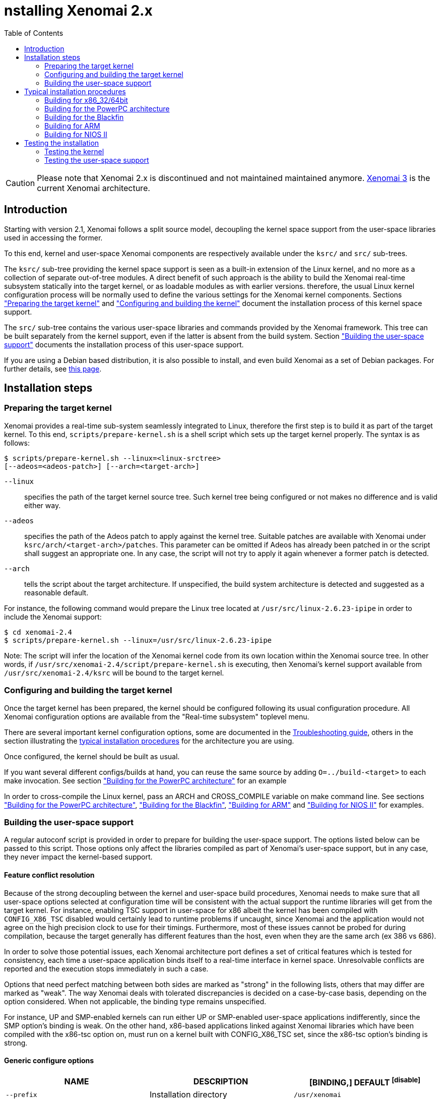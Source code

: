 :toc:

nstalling Xenomai 2.x
======================

[CAUTION]
Please note that Xenomai 2.x is discontinued and not maintained
maintained anymore. link:Introducing_Xenomai_3[Xenomai 3] is the
current Xenomai architecture.

Introduction
------------

Starting with version 2.1, Xenomai follows a split source model,
decoupling the kernel space support from the user-space libraries used
in accessing the former.

To this end, kernel and user-space Xenomai components are respectively
available under the +ksrc/+ and +src/+ sub-trees.

The +ksrc/+ sub-tree providing the kernel space support is seen as a
built-in extension of the Linux kernel, and no more as a collection of
separate out-of-tree modules. A direct benefit of such approach is the
ability to build the Xenomai real-time subsystem statically into the
target kernel, or as loadable modules as with earlier versions.
therefore, the usual Linux kernel configuration process will be
normally used to define the various settings for the Xenomai kernel
components. Sections <<prepare-kernel,"Preparing the target kernel">>
and <<compile-kernel, "Configuring and building the kernel">>
document the installation process of this kernel space support.

The +src/+ sub-tree contains the various user-space libraries and
commands provided by the Xenomai framework. This tree can be built
separately from the kernel support, even if the latter is absent from
the build system. Section <<userspace,"Building the user-space support">>
documents the installation process of this user-space support.

If you are using a Debian based distribution, it is also possible to
install, and even build Xenomai as a set of Debian packages. For
further details, see link:Building_Debian_Packages[this page].

Installation steps
------------------

[[prepare-kernel]]
Preparing the target kernel
~~~~~~~~~~~~~~~~~~~~~~~~~~~

Xenomai provides a real-time sub-system seamlessly integrated to
Linux, therefore the first step is to build it as part of the target
kernel. To this end, +scripts/prepare-kernel.sh+ is a shell script which
sets up the target kernel properly. The syntax is as follows:

------------------------------------------------------------------------------
$ scripts/prepare-kernel.sh --linux=<linux-srctree>
[--adeos=<adeos-patch>] [--arch=<target-arch>]
------------------------------------------------------------------------------

+--linux+:: specifies the path of the target kernel source tree. Such
    kernel tree being configured or not makes no difference and is
    valid either way.

+--adeos+:: specifies the path of the Adeos patch to apply against the
    kernel tree. Suitable patches are available with Xenomai under
    +ksrc/arch/<target-arch>/patches+. This parameter can be omitted if
    Adeos has already been patched in or the script shall suggest an
    appropriate one. In any case, the script will not try to apply it
    again whenever a former patch is detected.

+--arch+:: tells the script about the target architecture. If
    unspecified, the build system architecture is detected and
    suggested as a reasonable default.

For instance, the following command would prepare the Linux tree
located at +/usr/src/linux-2.6.23-ipipe+ in order to include the Xenomai
support:

------------------------------------------------------------------------------
$ cd xenomai-2.4
$ scripts/prepare-kernel.sh --linux=/usr/src/linux-2.6.23-ipipe
------------------------------------------------------------------------------

Note: The script will infer the location of the Xenomai kernel code
from its own location within the Xenomai source tree. In other words,
if +/usr/src/xenomai-2.4/script/prepare-kernel.sh+ is executing, then
Xenomai's kernel support available from +/usr/src/xenomai-2.4/ksrc+ will
be bound to the target kernel.


[[compile-kernel]]
Configuring and building the target kernel
~~~~~~~~~~~~~~~~~~~~~~~~~~~~~~~~~~~~~~~~~~

Once the target kernel has been prepared, the kernel should be configured
following its usual configuration procedure. All Xenomai configuration
options are available from the "Real-time subsystem" toplevel menu.

There are several important kernel configuration options, some are
documented in the link:Troubleshooting[Troubleshooting guide], others
in the section illustrating the <<examples,typical installation
procedures>> for the architecture you are using.

Once configured, the kernel should be built as usual.

If you want several different configs/builds at hand, you can reuse
the same source by adding +O=../build-<target>+ to each make
invocation. See section <<powerpc,"Building for the PowerPC architecture">>
for an example

In order to cross-compile the Linux kernel, pass an ARCH and
CROSS_COMPILE variable on make command line. See sections
<<powerpc,"Building for the PowerPC architecture">>,
<<blackfin,"Building for the Blackfin">>, <<arm,"Building for ARM">>
and <<nios2,"Building for NIOS II">> for examples.


[[userspace]]
Building the user-space support
~~~~~~~~~~~~~~~~~~~~~~~~~~~~~~~

A regular autoconf script is provided in order to prepare for building
the user-space support. The options listed below can be passed to this
script. Those options only affect the libraries compiled as part of
Xenomai's user-space support, but in any case, they never impact the
kernel-based support.


Feature conflict resolution
^^^^^^^^^^^^^^^^^^^^^^^^^^^
Because of the strong decoupling between the kernel and user-space
build procedures, Xenomai needs to make sure that all user-space
options selected at configuration time will be consistent with the
actual support the runtime libraries will get from the target
kernel. For instance, enabling TSC support in user-space for x86
albeit the kernel has been compiled with +CONFIG_X86_TSC+ disabled would
certainly lead to runtime problems if uncaught, since Xenomai and the
application would not agree on the high precision clock to use for
their timings.  Furthermore, most of these issues cannot be probed for
during compilation, because the target generally has different
features than the host, even when they are the same arch (ex 386 vs 686).

In order to solve those potential issues, each Xenomai architecture
port defines a set of critical features which is tested for
consistency, each time a user-space application binds itself to a
real-time interface in kernel space. Unresolvable conflicts are
reported and the execution stops immediately in such a case.

Options that need perfect matching between both sides are marked as
"strong" in the following lists, others that may differ are marked as
"weak". The way Xenomai deals with tolerated discrepancies is decided
on a case-by-case basis, depending on the option considered. When
not applicable, the binding type remains unspecified.

For instance, UP and SMP-enabled kernels can run either UP or
SMP-enabled user-space applications indifferently, since the SMP
option's binding is weak. On the other hand, x86-based applications
linked against Xenomai libraries which have been compiled with the
x86-tsc option on, must run on a kernel built with CONFIG_X86_TSC set,
since the x86-tsc option's binding is strong.


Generic configure options
^^^^^^^^^^^^^^^^^^^^^^^^^

[options="header",grid="cols",frame="topbot",cols="m,2*d"]
|============================================================================
^|NAME               ^|DESCRIPTION                    ^|[BINDING,] DEFAULT
footnoteref:[disable]

|--prefix             |Installation directory          |+/usr/xenomai+

|--enable-debug       |Enable debug symbols (+-g+)     |disabled

|--enable-smp         |Enable SMP support
		       footnote:[The SMP switch is used
		       to tell the build system whether
		       CPU synchronization instructions
		       should be emitted in atomic
		       constructs appearing in some
		       Xenomai libraries, enabling them
		       for SMP execution. This feature
		       is turned on by default on all
		       SMP-enabled architecture Xenomai
		       supports, i.e. x86_32/64,
		       powerpc_32/64 and ARM. One may
		       override this default setting
		       by passing +--disable-smp+ explicitely
		       for those architectures. +
 +
		       SMP-enabled userland code may run
		       over SMP or UP kernels. However,
		       Xenomai will deny running UP-only
		       userland code (i.e. when +--disable-smp+
		       is in effect) over an SMP kernel.]
						       |weak, enabled
|--with-atomic-ops=    |Selects which implementation of atomic
			access operations shall be used within
			Xenomai libraries:

			+--with-atomic-ops=builtins+ selects the
			GCC builtins, i.e. __sync_*()
			services.

			+--with-atomic-ops=ad-hoc+ selects the
			ad hoc Xenomai implementation.

			When this switch is not specified, a
			conservative choice is made depending
			on the target architecture.

			Unless the GCC toolchain is outdated (i.e.
			does not provide these operations) or broken,
			+--with-atomic-ops=builtins+ should be used.
							  | arch-dependent
|============================================================================


Arch-specific configure options
^^^^^^^^^^^^^^^^^^^^^^^^^^^^^^^

[options="header",grid="cols",frame="topbot",cols="m,2*d"]
|============================================================================
^|NAME              ^|DESCRIPTION                    ^|[BINDING,] DEFAULT
|--enable-x86-sep    |Enable x86 SEP instructions
		      for issuing syscalls.
		      You will also need NPTL.        |strong, enabled

|--enable-x86-tsc    |Enable x86 TSC for timings
		      You must have TSC for this.     |strong, enabled

|--enable-arm-tsc    |Enable ARM TSC emulation.
		      footnote:[In the unusual
		      situation where Xenomai kernel
		      support for the target SOC does
		      not support the kuser generic
		      emulation, pass this option to
		      use another tsc emulation.
		      See +--help+ for a list of valid
		      values.]                         |weak, kuser

|--enable-arm-quirks |Enable quirks for specific ARM
		     SOCs Currently sa1100 and
		     xscale3 are supported.	      |weak, disabled
|============================================================================

footnoteref:[disable,Each option enabled by default can be forcibly
disabled by passing +--disable-<option>+ to the _configure_ script]

Cross-compilation
^^^^^^^^^^^^^^^^^

In order to cross-compile Xenomai user-space support, you will need to
pass a +--host+ and +--build+ option to the _configure_ script. The
+--host+ option allow to select the architecture for which the
libraries and programs are built. The +--build+ option allows to
choose the architecture on which the compilation tools are run,
i.e. the system running the _configure_ script.

Since cross-compiling requires specific tools, such tools are
generally prefixed with the host architecture name; for example, a
compiler for the power PC architecture may be named
+powerpc-405-linux-gnu-gcc+.

When passing the option +--host=powerpc-405-linux-gnu+ to configure,
configure will automatically use +powerpc-405-linux-gnu-+ as a prefix
to all compilation tools names and infer the host architecture name
from this prefix. If configure is unable to infer the architecture
name from the cross-compilation tools prefix, you will have to
manually pass the name of all compilation tools using at least the CC
and LD, variables on configure command line. See sections
<<powerpc,"Building for the PowerPC architecture">> and
<<blackfin,"Building for the Blackfin">> for an example using the CC
and LD variable, or <<arm,"Building for ARM">> for an example using
the +--host+ argument.

The easiest way to build a GNU cross-compiler might involve using
crosstool-ng, available http://crosstool-ng.org/[here].

If you want to avoid to build your own cross compiler, you might if
find easier to use the ELDK. It includes the GNU cross development
tools, such as the compilers, binutils, gdb, etc., and a number of
pre-built target tools and libraries necessary to provide some
functionality on the target system. See
http://www.denx.de/wiki/DULG/ELDK[here] for further details.

Some other pre-built toolchains:

- Mentor Sourcery CodeBench Lite Edition, available
http://www.mentor.com/embedded-software/sourcery-tools/sourcery-codebench/editions/lite-edition/[here];
- Linaro toolchain (for the ARM architecture), available
https://launchpad.net/linaro-toolchain-binaries[here].


[[examples]]
Typical installation procedures
-------------------------------

The examples in following sections use the following conventions:

+$linux_tree+:: path to the target kernel sources
+$xenomai_root+:: path to the Xenomai sources
+$build_root+:: path to a clean build directory
+$staging_dir+:: path to a directory that will hold the installed file
 temporarily before they are moved to their final location; when used
 in a cross-compilation setup, it is usually a NFS mount point from
 the target's root directory to the local build host, as a
 consequence of which running +make{nbsp}DESTDIR=$staging_dir{nbsp}install+ on
 the host immediately updates the target system with the installed
 programs and libraries.


Building for x86_32/64bit
~~~~~~~~~~~~~~~~~~~~~~~~~

Since Linux 2.6.24, x86_32 and x86_64 trees are merged. Therefore,
building Xenomai for 2.6.24 or later is almost the same, regardless of
the 32/64bit issue. You should note, however, that it is not possible
to run xenomai libraries compiled for x86_32 with a kernel compiled
for x86_64.

Assuming that you want to build natively for a x86_64 system (x86_32
cross-build options from x86_64 appear between brackets), you would
typically run:

------------------------------------------------------------------------------
$ $xenomai_root/scripts/prepare-kernel.sh --arch=x86 \
  --adeos=$xenomai_root/ksrc/arch/x86/patches/adeos-ipipe-2.6.29.4-x86-X.Y-ZZ.patch \
  --linux=$linux_tree
$ cd $linux_tree
$ make [ARCH=i386] xconfig/gconfig/menuconfig
------------------------------------------------------------------------------
...configure the kernel (see also the recommended settings
link:Configuring_For_X86_Based_Dual_Kernels[here]).

Enable Xenomai options, then install as needed with:
------------------------------------------------------------------------------
$ make [ARCH=i386] bzImage modules
$ mkdir $build_root && cd $build_root
$ $xenomai_root/configure --enable-x86-sep \
  [--host=i686-linux CFLAGS="-m32 -O2" LDFLAGS="-m32"]
$ make install
------------------------------------------------------------------------------

Now, let's say that you really want to build Xenomai for a
Pentium-based x86 32bit platform running a legacy 2.6.23 kernel, using
the native host toolchain; the typical steps would be as follows:

------------------------------------------------------------------------------
$ $xenomai_root/scripts/prepare-kernel.sh --arch=i386 \
  --adeos=$xenomai_root/ksrc/arch/x86/patches/adeos-ipipe-2.6.23-i386-X.Y-ZZ.patch \
  --linux=$linux_tree
$ cd $linux_tree
$ make xconfig/gconfig/menuconfig
------------------------------------------------------------------------------
...configure the kernel (see also the recommended settings
link:Configuring_For_X86_Based_Dual_Kernels[here]).

Enable Xenomai options, then install as needed with:
------------------------------------------------------------------------------
$ make bzImage modules
$ mkdir $build_root && cd $build_root
$ $xenomai_root/configure --enable-x86-sep
$ make install
------------------------------------------------------------------------------

Similarly, for a legacy kernel on a 64bit platform, you would use:

------------------------------------------------------------------------------
$ $xenomai_root/scripts/prepare-kernel.sh --arch=x86_64 \
  --adeos=$xenomai_root/ksrc/arch/x86/patches/adeos-ipipe-2.6.23-x86_64-X.Y-ZZ.patch \
  --linux=$linux_tree
$ cd $linux_tree
$ make xconfig/gconfig/menuconfig
------------------------------------------------------------------------------
...configure the kernel (see also the recommended settings
link:Configuring_For_X86_Based_Dual_Kernels[here]).

Enable Xenomai options, then install as needed with:
------------------------------------------------------------------------------
$ make bzImage modules
$ mkdir $build_root && cd $build_root
$ $xenomai_root/configure
$ make install
------------------------------------------------------------------------------

Once the compilation has completed, /usr/xenomai should contain the
user-space librairies and header files you would use to build
applications that call Xenomai's real-time support in kernel space.

The remaining examples illustrate how to cross-compile Xenomai for
various architectures. Of course, you will have to install the proper
cross-compilation toolchain for the target system first, in order to
build Xenomai.


[[powerpc]]
Building for the PowerPC architecture
~~~~~~~~~~~~~~~~~~~~~~~~~~~~~~~~~~~~~

PowerPC has a legacy +arch/ppc+ branch, and a newer, current
+arch/powerpc+ tree. Xenomai supports both, but using +arch/powerpc+ is
definitely recommended. To help the preparation script to pick the
right one, you have to specify either +--arch=powerpc+ (current) or
+--arch=ppc+ (legacy). Afterwards, the rest should be a no-brainer:

A typical cross-compilation setup, in order to build Xenomai for a
lite5200 board running a recent 2.6.29.4 kernel. We use DENX's ELDK
cross-compiler:

------------------------------------------------------------------------------
$ $xenomai_root/scripts/prepare-kernel.sh --arch=powerpc \
  --adeos=$xenomai_root/ksrc/arch/powerpc/patches/adeos-ipipe-2.6.29.4-powerpc-2.6-00.patch \
  --linux=$linux_tree
$ cd $linux_tree
$ make ARCH=powerpc CROSS_COMPILE=ppc_6xx- xconfig/gconfig/menuconfig
------------------------------------------------------------------------------
...select the kernel and Xenomai options, save the configuration
------------------------------------------------------------------------------
$ make ARCH=powerpc CROSS_COMPILE=ppc_6xx- uImage modules
------------------------------------------------------------------------------
...manually install the u-boot image and modules to the proper location
------------------------------------------------------------------------------
$ cd $build_root
$ $xenomai_root/configure --host=powerpc-unknown-linux-gnu \
  CC=ppc_6xx-gcc AR=ppc_6xx-ar LD=ppc_6xx-ld
$ make DESTDIR=$staging_dir install
------------------------------------------------------------------------------

Another cross-compilation setup, in order to build Xenomai for a
powerpc64 PA-Semi board running a recent 2.6.29.4 kernel:

------------------------------------------------------------------------------
$ $xenomai_root/scripts/prepare-kernel.sh --arch=powerpc \
  --adeos=$xenomai_root/ksrc/arch/powerpc/patches/adeos-ipipe-2.6.29.4-powerpc-2.6-00.patch \
  --linux=$linux_tree
$ cd $linux_tree
$ make ARCH=powerpc CROSS_COMPILE=powerpc64-linux- xconfig/gconfig/menuconfig
------------------------------------------------------------------------------
...select the kernel and Xenomai options, save the configuration
------------------------------------------------------------------------------
$ make ARCH=powerpc CROSS_COMPILE=powerpc64-linux-
------------------------------------------------------------------------------
...manually install the vmlinux image and modules to the proper location
------------------------------------------------------------------------------
$ cd $build_root
$ $xenomai_root/configure --host=powerpc64-linux \
  CC=powerpc64-linux-gcc AR=powerpc64-linux-ar LD=powerpc64-linux-ld
$ make DESTDIR=$staging_dir install
------------------------------------------------------------------------------

Yet another cross-compilation setup, this time for building Xenomai
for a PowerPC-405-based system running a legacy +arch/ppc+ 2.6.14
kernel (we do support recent ones as well on this platform):

------------------------------------------------------------------------------
$ $xenomai_root/scripts/prepare-kernel.sh --arch=ppc \
  --adeos=$xenomai_root/ksrc/arch/powerpc/patches/adeos-ipipe-2.6.14-ppc-1.5-*.patch \
  --linux=$linux_tree
$ mkdir -p $build_root/linux
$ cd $linux_tree
$ make ARCH=ppc CROSS_COMPILE=ppc_4xx- O=$build_root/linux xconfig/gconfig/menuconfig
------------------------------------------------------------------------------
...select the kernel and Xenomai options, save the configuration
------------------------------------------------------------------------------
$ make ARCH=ppc CROSS_COMPILE=ppc_4xx- O=$build_root/linux bzImage modules
------------------------------------------------------------------------------
...manually install the kernel image, system map and modules to the proper location
------------------------------------------------------------------------------
$ make $build_root/xenomai && cd $build_root/xenomai
$ $xenomai_root/configure --build=i686-pc-linux-gnu --host=ppc-unknown-linux-gnu \
  CC=ppc_4xx-gcc LD=ppc_4xx-ld
$ make DESTDIR=$staging_dir install
------------------------------------------------------------------------------


[[blackfin]]
Building for the Blackfin
~~~~~~~~~~~~~~~~~~~~~~~~~

The Blackfin is an MMU-less, DSP-type architecture running uClinux.

------------------------------------------------------------------------------
$ $xenomai_root/scripts/prepare-kernel.sh --arch=blackfin \
  --adeos=$xenomai_root/ksrc/arch/blackfin/patches/adeos-ipipe-bf53x-*.patch \
  --linux=$linux_tree
$ cd $linux_tree
$ make ARCH=blackfin CROSS_COMPILE=bfin-uclinux- xconfig/gconfig/menuconfig
------------------------------------------------------------------------------
...select the kernel and Xenomai options, then compile with:
------------------------------------------------------------------------------
$ make linux image
------------------------------------------------------------------------------
...then install as needed
------------------------------------------------------------------------------
$ cp images/linux /tftpboot/...
------------------------------------------------------------------------------
...build the user-space support
------------------------------------------------------------------------------
$ mkdir $build_root && cd $build_root
$ $xenomai_root/configure --host=blackfin-unknown-linux-gnu \
  CC=bfin-linux-uclibc-gcc AR=bfin-linux-uclibc-ar LD=bfin-linux-uclibc-ld
$ make DESTDIR=$staging_dir install
------------------------------------------------------------------------------

You may also want to have a look at the hands-on description about
configuring and building a Xenomai system for the Blackfin
architecture, available at
http://docs.blackfin.uclinux.org/doku.php?id=linux-kernel:adeos[this
address].

[NOTE]
Xenomai uses the FDPIC shared library format on this architecture. In
case of problem running the testsuite, try restarting the last two
build steps, passing the +--disable-shared+ option to the "configure"
script.


[[arm]]
Building for ARM
~~~~~~~~~~~~~~~~

[NOTE]
Some ARM SOC Adeos patches are not part of the mainline Adeos tree, and are
delivered separately, mainly because they usually target non-mainline kernels
to which the mainline Adeos patch does not apply. To install these particular
patches, typically a particular non mainline kernel must be obtained, then the
patches applied in a certain order, then +prepare-kernel.sh+ can be run as
usual. +prepare-kernel.sh+ will detect that the kernel already contains Adeos
support and will skip the Adeos patch. For details on the particular Linux
version and patches to use for a particular SOC, see
+ksrc/arch/arm/patches/README+ in Xenomai sources.

Using codesourcery toolchain named +arm-none-linux-gnueabi-gcc+ and
compiling for a CSB637 board (AT91RM9200 based), a typical compilation
will look like:

------------------------------------------------------------------------------
$ $xenomai_root/scripts/prepare-kernel.sh --arch=arm \
  --adeos=$xenomai_root/ksrc/arch/arm/patches/adeos-ipipe-2.6.20-arm-* \
  --linux=$linux_tree
$ cd $linux_tree
$ mkdir -p $build_root/linux
$ make ARCH=arm CROSS_COMPILE=arm-none-linux-gnueabi- O=$build_root/linux \
  csb637_defconfig
$ make ARCH=arm CROSS_COMPILE=arm-none-linux-gnueabi- O=$build_root/linux \
  bzImage modules
------------------------------------------------------------------------------
...manually install the kernel image, system map and modules to the proper location

------------------------------------------------------------------------------
$ mkdir $build_root/xenomai && cd $build_root/xenomai
$ $xenomai_root/configure CFLAGS="-march=armv4t" LDFLAGS="-march=armv4t" \
  --build=i686-pc-linux-gnu --host=arm-none-linux-gnueabi-
$ make DESTDIR=$staging_dir install
------------------------------------------------------------------------------

IMPORTANT: Starting with Xenomai 2.6.0, Xenomai no longer passes any
arm architecture specific flags, or FPU flags to gcc, so, users
are expected to pass them using the CFLAGS and LDFLAGS variables as
demonstrated above, where the AT91RM9200 is based on the ARM920T core,
implementing the +armv4+ architecture. The following table summarizes the
CFLAGS and options which were automatically passed in previous
revisions and which now need to be explicitely passed to configure,
for the supported SOCs if the same configuration is wanted. Note that these
options are not mandatory, not even recommended, this is in part the reason why
they were removed. For instance, when using a toolchain such as CodeSourcery
with soft-float ABI, you may want to add +-mfloat-abi=soft+ to the +-mfpu=vfp+
option.

.ARM configure options and compilation flags
[options="header",frame="topbot",grid="cols",cols="2*d,m"]
|======================================================================
^|SOC       ^| CFLAGS                           ^| configure options
|at91rm9200  | +-march=armv4t -msoft-float+        |
|at91sam9x   | +-march=armv5 -msoft-float+         |
|imx1        | +-march=armv4t -msoft-float+        |
|imx21       | +-march=armv5 -msoft-float+         |
|imx31       | +-march=armv6 -mfpu=vfp+            |
|imx51/imx53 | +-march=armv7-a -mfpu=vfp3+ footnoteref:[armv7] |
|imx6q	     | +-march=armv7-a -mfpu=vfp3+ footnoteref:[armv7] |
|ixp4xx      | +-march=armv5 -msoft-float+         |
|omap3       | +-march=armv7-a -mfpu=vfp3+ footnoteref:[armv7] |
|omap4       | +-march=armv7-a -mfpu=vfp3+ footnoteref:[armv7] |
|orion       | +-march=armv5 -mfpu=vfp+            |
|pxa         | +-march=armv5 -msoft-float+         |
|pxa3xx      | +-march=armv5 -msoft-float+         | --enable-arm-quirks=xscale3
|s3c24xx     | +-march=armv4t -msoft-float+        |
|sa1100      | +-march=armv4t -msoft-float+        | --enable-arm-quirks=sa1100
|======================================================================

It is possible to build for an older architecture version (v6 instead
of v7, or v4 instead of v5), if your toolchain does not support the
target architecture, the only restriction being that if SMP is
enabled, the architecture should not be less than v6.

footnoteref:[armv7,Depending on the gcc versions the flag for armv7
may be +-march=armv7-a+ or +-march=armv7a+]

[[nios2]]
Building for NIOS II
~~~~~~~~~~~~~~~~~~~~

NIOS II is a softcore processor developped by Altera and is dedicated
to the Altera's FPGA circuits.

NIOS II with no MMU enabled is supported by the uClinux distribution.


Minimum hardware requirements
^^^^^^^^^^^^^^^^^^^^^^^^^^^^^

You have to start with a minimal system with at least:

- A Nios II processor in f or s core version, with hardware
  multiplier, (f-core suggested, s-core is slower) and with no MMU
  enabled.
- SDRAM (minimum requirement 8MB).
- One full featured timer named sys_clk_timer used for uClinux.
- A jtag/serial uart or a real serial uart (preferred).

Note in Linux, IRQ 0 means auto-detected, so you must not use IRQ 0
for ANY devices.

The Xenomai port for NIOS II uses extra hardware that you have to add
in SOPC builder:

- A full featured 32-bit Timer named hrtimer with a 1 microsecond period.
- A full featured High Resolution 64-bit Timer named hrclock used for
time stamping (1 microsecond period for example).

IMPORTANT: Please respect hrtimer and hrclock names, the Xenomai port
depends on them!

You have to use Altera's Quartus II version 9.0 at least for synthesis.

A good start for your design is to use reference design shipped with
your target board.

For example, with an Altera's board, you may use the 'standard'
design. 'Standard' reference designs for Altera's boards are available
http://www.altera.com/support/examples/nios2/exm-nios2.html[here].


Xenomai compilation for NIOS II
^^^^^^^^^^^^^^^^^^^^^^^^^^^^^^^

You should first verify that uClinux without Xenomai can run on the
target board.

The typical actions for building the uClinux kernel for NIOS II
(available http://www.nioswiki.com/[here]) are:

If +$uClinux-dist+ is the path of NIOS II uClinux release, for
example:

+/home/test/nios2-linux/uClinux-dist+

------------------------------------------------------------------------------
$ cd $uClinux-dist
$ make menuconfig
$ make vendor_hwselect SYSPTF=<path to your system ptf>
$ make
------------------------------------------------------------------------------

If the NIOS II cross-compiler is called +nios2-linux-gcc+, a typical
compilation will look like:

------------------------------------------------------------------------------
$ $xenomai_root/scripts/prepare-kernel.sh --arch=nios2 \
  --adeos=$xenomai_root/ksrc/arch/nios2/patches/adeos-ipipe-2.6.26-rc6-nios2-* \
  --linux=$linux_tree
$ $xenomai_root/configure --host=nios2-linux
$ make install DESTDIR=$uClinux-dist/romf
$ cd $uClinux-dist
$ make
------------------------------------------------------------------------------


Testing the installation
------------------------


Testing the kernel
~~~~~~~~~~~~~~~~~~

In order to test the Xenomai installation, you should first try to boot the
patched kernel. The kernel boot logs should show messages like:

------------------------------------------------------------------------------
I-pipe: head domain Xenomai registered.
Xenomai: hal/<arch> started.
Xenomai: scheduling class idle registered.
Xenomai: scheduling class rt registered.
Xenomai: real-time nucleus v2.6.1 (Light Years Away) loaded.
Xenomai: debug mode enabled.
Xenomai: starting native API services.
Xenomai: starting POSIX services.
Xenomai: starting RTDM services.
------------------------------------------------------------------------------

Where #<arch># is the architecture you are using. If the kernel fails
to boot, or the log messages indicates an error status instead, see
the
link:Troubleshooting#Kernel_log_displays_Xenomai_or_I_Pipe_error_messages[Troubleshooting
guide].


Testing the user-space support
~~~~~~~~~~~~~~~~~~~~~~~~~~~~~~

In order to test Xenomai user-space support, launch the latency test:

------------------------------------------------------------------------------
$ xeno latency
------------------------------------------------------------------------------

The latency test should display a message every second with minimal,
maximal and average latency values, such as:

------------------------------------------------------------------------------
# xeno latency -T 25
== Sampling period: 100 us
== Test mode: periodic user-mode task
== All results in microseconds
warming up...
RTT|  00:00:01  (periodic user-mode task, 100 us period, priority 99)
RTH|----lat min|----lat avg|----lat max|-overrun|---msw|---lat best|--lat worst
RTD|      1.615|      1.923|      9.846|       0|     0|      1.615|      9.846
RTD|      1.615|      1.923|      9.692|       0|     0|      1.615|      9.846
RTD|      1.538|      1.923|     10.230|       0|     0|      1.538|     10.230
RTD|      1.615|      1.923|     10.384|       0|     0|      1.538|     10.384
RTD|      1.615|      1.923|     11.230|       0|     0|      1.538|     11.230
RTD|      1.615|      1.923|      9.923|       0|     0|      1.538|     11.230
RTD|      1.615|      1.923|      9.923|       0|     0|      1.538|     11.230
RTD|      1.615|      1.923|     11.076|       0|     0|      1.538|     11.230
RTD|      1.615|      1.923|     10.538|       0|     0|      1.538|     11.230
RTD|      1.615|      1.923|     11.076|       0|     0|      1.538|     11.230
RTD|      1.615|      1.923|     10.615|       0|     0|      1.538|     11.230
RTD|      1.615|      1.923|     10.076|       0|     0|      1.538|     11.230
RTD|      1.615|      1.923|      9.923|       0|     0|      1.538|     11.230
RTD|      1.538|      1.923|     10.538|       0|     0|      1.538|     11.230
RTD|      1.615|      1.923|     10.923|       0|     0|      1.538|     11.230
RTD|      1.538|      1.923|     10.153|       0|     0|      1.538|     11.230
RTD|      1.615|      1.923|      9.615|       0|     0|      1.538|     11.230
RTD|      1.615|      1.923|     10.769|       0|     0|      1.538|     11.230
RTD|      1.615|      1.923|      9.153|       0|     0|      1.538|     11.230
RTD|      1.538|      1.923|     10.307|       0|     0|      1.538|     11.230
RTD|      1.615|      1.923|      9.538|       0|     0|      1.538|     11.230
RTT|  00:00:22  (periodic user-mode task, 100 us period, priority 99)
RTH|----lat min|----lat avg|----lat max|-overrun|---msw|---lat best|--lat worst
RTD|      1.615|      1.923|     11.384|       0|     0|      1.538|     11.384
RTD|      1.615|      1.923|     10.076|       0|     0|      1.538|     11.384
RTD|      1.538|      1.923|      9.538|       0|     0|      1.538|     11.384
---|-----------|-----------|-----------|--------|------|-------------------------
RTS|      1.538|      1.923|     11.384|       0|     0|    00:00:25/00:00:25
#
------------------------------------------------------------------------------

If the latency test displays an
error message, hangs, or displays unexpected values, see the
link:Troubleshooting#the_latency_test_shows_high_latencies[Troubleshooting guide].

If the latency test succeeds, you should try next to run a latency
test under load to evaluate the latency test of your system, the
+xeno-test+ script allows doing that. see
http://www.xenomai.org/documentation/xenomai-3/html/man1/xeno-test/index.html[xeno-test(1)] manual page for more details.
